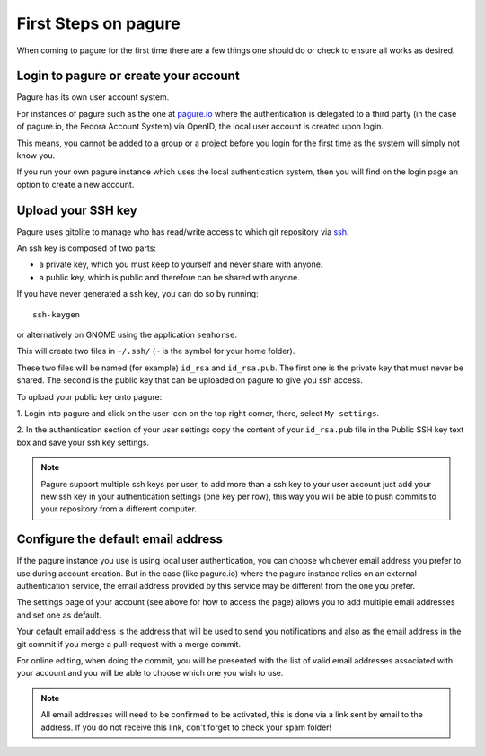 .. _first-steps:

First Steps on pagure
=====================

When coming to pagure for the first time there are a few things one should
do or check to ensure all works as desired.

Login to pagure or create your account
--------------------------------------

Pagure has its own user account system.

For instances of pagure such as the one at `pagure.io <https://pagure.io>`_
where the authentication is delegated to a third party (in the case of
pagure.io, the Fedora Account System) via OpenID, the local user account
is created upon login.

This means, you cannot be added to a group or a project before you login for
the first time as the system will simply not know you.

If you run your own pagure instance which uses the local authentication
system, then you will find on the login page an option to create a new
account.


.. _upload-your-ssh-key:

Upload your SSH key
-------------------

Pagure uses gitolite to manage who has read/write access to which git
repository via `ssh <https://en.wikipedia.org/wiki/Secure_Shell>`_.

An ssh key is composed of two parts:

* a private key, which you must keep to yourself and never share with anyone.
* a public key, which is public and therefore can be shared with anyone.

If you have never generated a ssh key, you can do so by running:

::

    ssh-keygen

or alternatively on GNOME using the application ``seahorse``.

This will create two files in ``~/.ssh/`` (``~`` is the symbol for your home
folder).

These two files will be named (for example) ``id_rsa`` and ``id_rsa.pub``.
The first one is the private key that must never be shared. The second is
the public key that can be uploaded on pagure to give you ssh access.

To upload your public key onto pagure:

1. Login into pagure and click on the user icon on
the top right corner, there, select ``My settings``.

.. image:: _static/pagure_my_settings.png
        :target: _static/pagure_my_settings.png


2. In the authentication section of your user settings copy the content of your
``id_rsa.pub`` file in the Public SSH key text box and save your ssh key settings.

.. image:: _static/pagure_add_ssh_key.png
        :target: _static/pagure_add_ssh_key.png

.. note:: Pagure support multiple ssh keys per user, to add more than a ssh key
          to your user account just add your new ssh key in your authentication
          settings (one key per row), this way you will be able to push commits
          to your repository from a different computer.


Configure the default email address
-----------------------------------

If the pagure instance you use is using local user authentication, you can
choose whichever email address you prefer to use during account creation.
But in the case (like pagure.io) where the pagure instance relies
on an external authentication service, the email address provided by this
service may be different from the one you prefer.

The settings page of your account (see above for how to access the page)
allows you to add multiple email addresses and set one as default.

Your default email address is the address that will be used to send you
notifications and also as the email address in the git commit if you merge
a pull-request with a merge commit.

For online editing, when doing the commit, you will be presented with the
list of valid email addresses associated with your account and you will be
able to choose which one you wish to use.

.. note:: All email addresses will need to be confirmed to be activated, this
          is done via a link sent by email to the address. If you do not
          receive this link, don't forget to check your spam folder!
